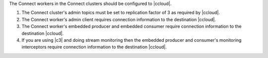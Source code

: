 The Connect workers in the Connect clusters should be configured to |ccloud|.

#. The Connect cluster's admin topics must be set to replication factor of 3 as required by |ccloud|.

   .. literalinclude:: config/connect-ccloud-destination.delta
      :lines: 1-4

#. The Connect worker's admin client requires connection information to the destination |ccloud|.

   .. literalinclude:: config/connect-ccloud-destination.delta
      :lines: 7-11

#. The Connect worker's embedded producer and embedded consumer require connection information to the destination |ccloud|.

   .. literalinclude:: config/connect-ccloud-destination.delta
      :lines: 13-23

#. If you are using |c3| and doing stream monitoring then the embedded producer and consumer's monitoring interceptors require connection information to the destination |ccloud|.

   .. literalinclude:: config/connect-ccloud-destination.delta
      :lines: 25-35

